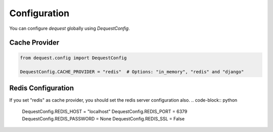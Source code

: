 Configuration
=============

You can configure `dequest` globally using `DequestConfig`.

Cache Provider
--------------

.. code-block:: python

   from dequest.config import DequestConfig

   DequestConfig.CACHE_PROVIDER = "redis"  # Options: "in_memory", "redis" and "django"

Redis Configuration
-------------------
If you set "redis" as cache provider, you should set the redis server configuration also.
.. code-block:: python

   DequestConfig.REDIS_HOST = "localhost"
   DequestConfig.REDIS_PORT = 6379
   DequestConfig.REDIS_PASSWORD = None
   DequestConfig.REDIS_SSL = False

